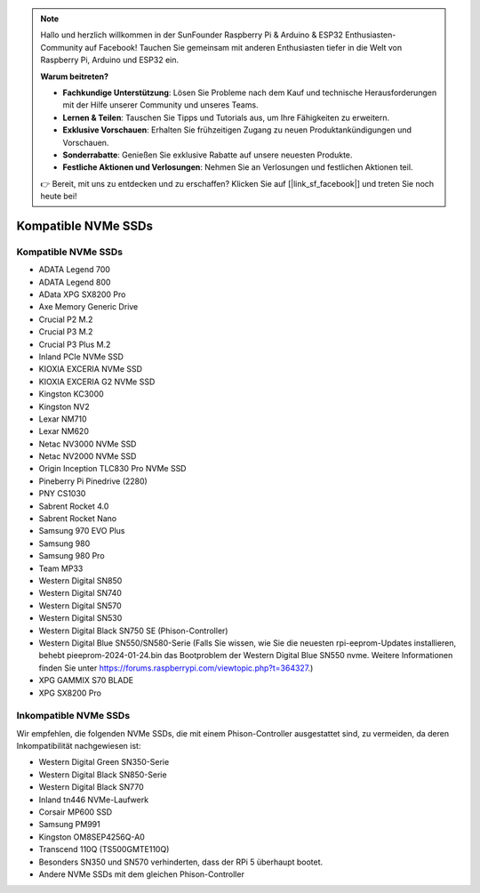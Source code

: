 .. note::

    Hallo und herzlich willkommen in der SunFounder Raspberry Pi & Arduino & ESP32 Enthusiasten-Community auf Facebook! Tauchen Sie gemeinsam mit anderen Enthusiasten tiefer in die Welt von Raspberry Pi, Arduino und ESP32 ein.

    **Warum beitreten?**

    - **Fachkundige Unterstützung**: Lösen Sie Probleme nach dem Kauf und technische Herausforderungen mit der Hilfe unserer Community und unseres Teams.
    - **Lernen & Teilen**: Tauschen Sie Tipps und Tutorials aus, um Ihre Fähigkeiten zu erweitern.
    - **Exklusive Vorschauen**: Erhalten Sie frühzeitigen Zugang zu neuen Produktankündigungen und Vorschauen.
    - **Sonderrabatte**: Genießen Sie exklusive Rabatte auf unsere neuesten Produkte.
    - **Festliche Aktionen und Verlosungen**: Nehmen Sie an Verlosungen und festlichen Aktionen teil.

    👉 Bereit, mit uns zu entdecken und zu erschaffen? Klicken Sie auf [|link_sf_facebook|] und treten Sie noch heute bei!

Kompatible NVMe SSDs
============================

Kompatible NVMe SSDs
--------------------------------

* ADATA Legend 700
* ADATA Legend 800
* AData XPG SX8200 Pro

* Axe Memory Generic Drive

* Crucial P2 M.2
* Crucial P3 M.2
* Crucial P3 Plus M.2

* Inland PCIe NVMe SSD

* KIOXIA EXCERIA NVMe SSD
* KIOXIA EXCERIA G2 NVMe SSD

* Kingston KC3000
* Kingston NV2

* Lexar NM710
* Lexar NM620

* Netac NV3000 NVMe SSD
* Netac NV2000 NVMe SSD

* Origin Inception TLC830 Pro NVMe SSD

* Pineberry Pi Pinedrive (2280)

* PNY CS1030

* Sabrent Rocket 4.0
* Sabrent Rocket Nano

* Samsung 970 EVO Plus
* Samsung 980
* Samsung 980 Pro

* Team MP33

* Western Digital SN850
* Western Digital SN740
* Western Digital SN570
* Western Digital SN530
* Western Digital Black SN750 SE (Phison-Controller)
* Western Digital Blue SN550/SN580-Serie (Falls Sie wissen, wie Sie die neuesten rpi-eeprom-Updates installieren, behebt pieeprom-2024-01-24.bin das Bootproblem der Western Digital Blue SN550 nvme. Weitere Informationen finden Sie unter https://forums.raspberrypi.com/viewtopic.php?t=364327.)

* XPG GAMMIX S70 BLADE
* XPG SX8200 Pro


Inkompatible NVMe SSDs
--------------------------

Wir empfehlen, die folgenden NVMe SSDs, die mit einem Phison-Controller ausgestattet sind, zu vermeiden, da deren Inkompatibilität nachgewiesen ist:

* Western Digital Green SN350-Serie
* Western Digital Black SN850-Serie
* Western Digital Black SN770
* Inland tn446 NVMe-Laufwerk
* Corsair MP600 SSD
* Samsung PM991
* Kingston OM8SEP4256Q-A0
* Transcend 110Q (TS500GMTE110Q)
* Besonders SN350 und SN570 verhinderten, dass der RPi 5 überhaupt bootet.
* Andere NVMe SSDs mit dem gleichen Phison-Controller
